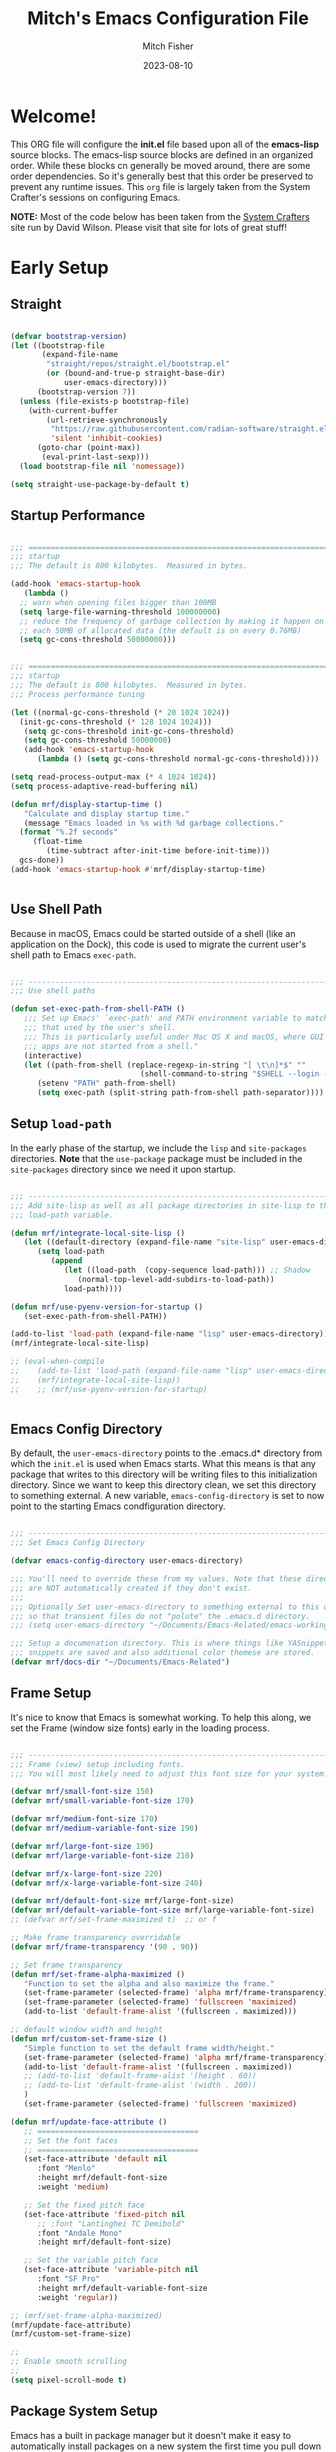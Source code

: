 #+title: Mitch's Emacs Configuration File
#+author: Mitch Fisher
#+date: 2023-08-10
#+PROPERTY: header-args:emacs-lisp :tangle ./init.el :mkdirp yes
#+auto_tangle: t

* Welcome!

This ORG file will configure the *init.el* file based upon all of the *emacs-lisp* source blocks. The emacs-lisp source blocks are defined in an organized order. While these blocks cn generally be moved around, there are some order dependencies. So it's generally best that this order be preserved to prevent any runtime issues. This =org= file is largely taken from the System Crafter's sessions on configuring Emacs.

*NOTE:* Most of the code below has been taken from the [[https://systemcrafters.net][System Crafters]] site run by David Wilson. Please visit that site for lots of great stuff!


* Early Setup

** Straight
#+begin_src emacs-lisp

  (defvar bootstrap-version)
  (let ((bootstrap-file
         (expand-file-name
          "straight/repos/straight.el/bootstrap.el"
          (or (bound-and-true-p straight-base-dir)
              user-emacs-directory)))
        (bootstrap-version 7))
    (unless (file-exists-p bootstrap-file)
      (with-current-buffer
          (url-retrieve-synchronously
           "https://raw.githubusercontent.com/radian-software/straight.el/develop/install.el"
           'silent 'inhibit-cookies)
        (goto-char (point-max))
         (eval-print-last-sexp)))
    (load bootstrap-file nil 'nomessage))

  (setq straight-use-package-by-default t)

#+end_src

** Startup Performance

#+begin_src emacs-lisp :tangle no

  ;;; =========================================================================
  ;;; startup
  ;;; The default is 800 kilobytes.  Measured in bytes.

  (add-hook 'emacs-startup-hook
     (lambda ()
  	;; warn when opening files bigger than 100MB
  	(setq large-file-warning-threshold 100000000)
  	;; reduce the frequency of garbage collection by making it happen on
  	;; each 50MB of allocated data (the default is on every 0.76MB)
  	(setq gc-cons-threshold 50000000)))
#+end_src


#+begin_src emacs-lisp
  
  ;;; =========================================================================
  ;;; startup
  ;;; The default is 800 kilobytes.  Measured in bytes.
  ;;; Process performance tuning

  (let ((normal-gc-cons-threshold (* 20 1024 1024))
  	(init-gc-cons-threshold (* 128 1024 1024)))
     (setq gc-cons-threshold init-gc-cons-threshold)
     (setq gc-cons-threshold 50000000)
     (add-hook 'emacs-startup-hook
        (lambda () (setq gc-cons-threshold normal-gc-cons-threshold))))

  (setq read-process-output-max (* 4 1024 1024))
  (setq process-adaptive-read-buffering nil)

  (defun mrf/display-startup-time ()
     "Calculate and display startup time."
     (message "Emacs loaded in %s with %d garbage collections."
  	(format "%.2f seconds"
  	   (float-time
  	      (time-subtract after-init-time before-init-time)))
  	gcs-done))
  (add-hook 'emacs-startup-hook #'mrf/display-startup-time)


#+end_src

** Use Shell Path
Because in macOS, Emacs could be started outside of a shell (like an application on the Dock), this code is used to migrate the current user's shell path to Emacs =exec-path=.

#+begin_src emacs-lisp

  ;;; -------------------------------------------------------------------------
  ;;; Use shell paths

  (defun set-exec-path-from-shell-PATH ()
     ;;; Set up Emacs' `exec-path' and PATH environment variable to match"
     ;;; that used by the user's shell.
     ;;; This is particularly useful under Mac OS X and macOS, where GUI
     ;;; apps are not started from a shell."
     (interactive)
     (let ((path-from-shell (replace-regexp-in-string "[ \t\n]*$" ""
                               (shell-command-to-string "$SHELL --login -c 'echo $PATH'"))))
        (setenv "PATH" path-from-shell)
        (setq exec-path (split-string path-from-shell path-separator))))

#+end_src

** Setup =load-path=

In the early phase of the startup, we include the =lisp= and =site-packages= directories. *Note* that the =use-package= package must be  included in the =site-packages= directory since we need it upon startup.

#+begin_src emacs-lisp :tangle no

  ;;; -------------------------------------------------------------------------
  ;;; Add site-lisp as well as all package directories in site-lisp to the
  ;;; load-path variable.

  (defun mrf/integrate-local-site-lisp ()
     (let ((default-directory (expand-file-name "site-lisp" user-emacs-directory)))
        (setq load-path
           (append
              (let ((load-path  (copy-sequence load-path))) ;; Shadow
                 (normal-top-level-add-subdirs-to-load-path))
              load-path))))

  (defun mrf/use-pyenv-version-for-startup ()
     (set-exec-path-from-shell-PATH))

  (add-to-list 'load-path (expand-file-name "lisp" user-emacs-directory))
  (mrf/integrate-local-site-lisp)
  
  ;; (eval-when-compile
  ;;    (add-to-list 'load-path (expand-file-name "lisp" user-emacs-directory))
  ;;    (mrf/integrate-local-site-lisp))
  ;;    ;; (mrf/use-pyenv-version-for-startup)
     

#+end_src

** Emacs Config Directory
By default, the =user-emacs-directory= points to the .emacs.d* directory from which the =init.el= is used when Emacs starts. What this means is that any package that writes to this directory will be writing files to this initialization directory. Since we want to keep this directory clean, we set this directory to something external. A new variable, =emacs-config-directory= is set to now point to the starting Emacs condfiguration directory.

#+begin_src emacs-lisp

  ;;; -------------------------------------------------------------------------
  ;;; Set Emacs Config Directory
  
  (defvar emacs-config-directory user-emacs-directory)

  ;;; You'll need to override these from my values. Note that these directories
  ;;; are NOT automatically created if they don't exist.
  ;;;
  ;;; Optionally Set user-emacs-directory to something external to this directory
  ;;; so that transient files do not "polute" the .emacs.d directory.
  ;;; (setq user-emacs-directory "~/Documents/Emacs-Related/emacs-working-files")

  ;;; Setup a documenation directory. This is where things like YASnippet
  ;;; snippets are saved and also additional color themese are stored.
  (defvar mrf/docs-dir "~/Documents/Emacs-Related")

#+end_src

** Frame Setup
It's nice to know that Emacs is somewhat working. To help this along, we set the Frame (window size fonts) early in the loading process.

#+begin_src emacs-lisp

  ;;; -------------------------------------------------------------------------
  ;;; Frame (view) setup including fonts.
  ;;; You will most likely need to adjust this font size for your system!

  (defvar mrf/small-font-size 150)
  (defvar mrf/small-variable-font-size 170)

  (defvar mrf/medium-font-size 170)
  (defvar mrf/medium-variable-font-size 190)

  (defvar mrf/large-font-size 190)
  (defvar mrf/large-variable-font-size 210)

  (defvar mrf/x-large-font-size 220)
  (defvar mrf/x-large-variable-font-size 240)

  (defvar mrf/default-font-size mrf/large-font-size)
  (defvar mrf/default-variable-font-size mrf/large-variable-font-size)
  ;; (defvar mrf/set-frame-maximized t)  ;; or f

  ;; Make frame transparency overridable
  (defvar mrf/frame-transparency '(90 . 90))

  ;; Set frame transparency
  (defun mrf/set-frame-alpha-maximized ()
     "Function to set the alpha and also maximize the frame."
     (set-frame-parameter (selected-frame) 'alpha mrf/frame-transparency)
     (set-frame-parameter (selected-frame) 'fullscreen 'maximized)
     (add-to-list 'default-frame-alist '(fullscreen . maximized)))

  ;; default window width and height
  (defun mrf/custom-set-frame-size ()
     "Simple function to set the default frame width/height."
     (set-frame-parameter (selected-frame) 'alpha mrf/frame-transparency)
     (add-to-list 'default-frame-alist '(fullscreen . maximized))
     ;; (add-to-list 'default-frame-alist '(height . 60))
     ;; (add-to-list 'default-frame-alist '(width . 200))
     )
     (set-frame-parameter (selected-frame) 'fullscreen 'maximized)

  (defun mrf/update-face-attribute ()
     ;; ====================================
     ;; Set the font faces
     ;; ====================================
     (set-face-attribute 'default nil
        :font "Menlo"
        :height mrf/default-font-size
        :weight 'medium)

     ;; Set the fixed pitch face
     (set-face-attribute 'fixed-pitch nil
        ;; :font "Lantinghei TC Demibold"
        :font "Andale Mono"
        :height mrf/default-font-size)

     ;; Set the variable pitch face
     (set-face-attribute 'variable-pitch nil
        :font "SF Pro"
        :height mrf/default-variable-font-size
        :weight 'regular))

  ;; (mrf/set-frame-alpha-maximized)
  (mrf/update-face-attribute)
  (mrf/custom-set-frame-size)

  ;;
  ;; Enable smooth scrolling
  ;;
  (setq pixel-scroll-mode t)

#+end_src

** Package System Setup

Emacs has a built in package manager but it doesn't make it easy to automatically install packages on a new system the first time you pull down your configuration.  [[https://github.com/jwiegley/use-package][use-package]] is a really helpful package used in this configuration to make it a lot easier to automate the installation and configuration of everything else we use.

*DISABLED DUE TO USE OF THE _STRAIGHT_ PACKAGE*

#+begin_src emacs-lisp :tangle no

  ;;; -------------------------------------------------------------------------
  ;;; Package setup
  
  (require 'package)
  (setq package-archives '(
                             ("melpa" . "https://melpa.org/packages/")
                             ("melpa-stable" . "https://stable.melpa.org/packages/")
                             ("org" . "https://orgmode.org/elpa/")
                             ("elpa" . "https://elpa.gnu.org/packages/")
                          ))

  (package-initialize)

  ;; (unless package-archive-contents
  ;;   (package-refresh-contents))

#+end_src

** Must Install Packages

#+begin_src emacs-lisp :tangle no

  ;;; -------------------------------------------------------------------------
  ;;; The following packages aren't properly loaded with the 'require' or
  ;;; 'use-package' functions (for some reason) so we resort to 'package-install'
  ;;; instead.

  (defvar mrf/must-install-packages
     '(
         cl-lib
      ))

  (mapc #'(lambda (item)
            (unless (package-installed-p item)
              (package-install item)))
        mrf/must-install-packages)

#+end_src

*** Auto-complete
Auto-Complete is an intelligent auto-completion extension for Emacs. It extends the standard Emacs completion interface and provides an environment that allows users to concentrate more on their own work.

Features:

- Visual interface
- Reduce overhead of completion by using statistic method
- Extensibility
  
#+begin_src emacs-lisp

  (use-package auto-complete
    :straight (auto-complete :type git
			     :flavor melpa
			     :files ("*.el" "dict" "auto-complete-pkg.el")
			     :host github
			     :repo "auto-complete/auto-complete"))


#+end_src

*** Esup
Benchmark Emacs Startup time without ever leaving your Emacs.


#+begin_src emacs-lisp

  (use-package esup
     :straight (esup :type git :flavor melpa :host github :repo "jschaf/esup"))

#+end_src

*** Bind-key

#+begin_src emacs-lisp :tangle no

  (use-package bind-key
     :straight (bind-key :type git
  		  :flavor melpa
  		  :files ("bind-key.el" "bind-key-pkg.el")
  		  :host github
  		  :repo "jwiegley/use-package"))

#+end_src

** Color Theming

#+begin_src emacs-lisp

  ;;; -------------------------------------------------------------------------

  (add-to-list 'custom-theme-load-path (concat mrf/docs-dir "/Themes/"))

  (use-package ef-themes)
  (use-package doom-themes)
  (use-package material-theme
     :straight (material-theme
    		:type git :flavor melpa :host github
    		:repo "cpaulik/emacs-material-theme"))

  (use-package kaolin-themes
     :straight (kaolin-themes
  		:type git
  		:flavor melpa
  		:files (:defaults "themes/*.el" "kaolin-themes-pkg.el")
  		:host github
  		:repo "ogdenwebb/emacs-kaolin-themes"))
     ;; :config
     ;; (load-theme 'kaolin-dark t)
     ;; (kaolin-treemacs-theme))
  		

  (use-package color-theme-sanityinc-tomorrow
     :straight (color-theme-sanityinc-tomorrow
  		:type git
  		:flavor melpa
  		:host github
  		:repo "purcell/color-theme-sanityinc-tomorrow"))
  ;;
    ;;; --- ---------------------------------------------------------------------
    ;;; List of favorite themes. Uncomment the one that feels good for the day.
  ;; (load-theme 'afternoon t)
  ;; (load-theme 'borland-blue t)
  ;; (load-theme 'deeper-blue t)
  ;; (load-theme 'doom-badger t)
  ;; (load-theme 'doom-challenger-deep t)
  ;; (load-theme 'doom-dark+ t)
  ;; (load-theme 'doom-feather-dark t)
  ;; (load-theme 'doom-gruvbox t)
  ;; (load-theme 'doom-material-dark t)
  ;; (load-theme 'spacemacs-dark-theme t)
  ;; (load-theme 'doom-monokai-classic t)
  ;; (load-theme 'doom-monokai-machine t)
  ;; (load-theme 'doom-monokai-octagon t)
  ;; (load-theme 'doom-monokai-pro t)
  ;; (load-theme 'doom-monokai-spectrum t)
  ;; (load-theme 'doom-opera t)
  ;; (load-theme 'doom-oksolar-dark t)
  ;; (load-theme 'doom-palenight t)
  ;; (load-theme 'doom-rouge t)
  ;; (load-theme 'doom-tokyo-night t)
  ;; (load-theme 'doom-sourcerer t)
  ;; (load-theme 'material t)
  ;; (load-theme 'modus-vivendi-deuteranopia t)
  ;; (load-theme 'ef-duo-dark :no-confirm)
  ;; (load-theme 'ef-elea-dark :no-confirm)
  ;; (load-theme 'ef-maris-dark :no-confirm)
  (load-theme 'kaolin-dark t)
  ;; (load-theme 'sanityinc-tomorrow-eighties t)


#+end_src


* Common Settings
The following values are things that are just general quality-of-life settings.

#+begin_src emacs-lisp

  ;;; -------------------------------------------------------------------------
  ;;; Common Settings

  (show-paren-mode 1)

  (defconst *is-a-mac* (eq system-type 'darwin))

  (setq inhibit-startup-message t)  ;; Hide the startup message
  (setq visible-bell t)             ;; Set up the visible bell

  (save-place-mode 1)          ;; Remember where we were last editing a file.

  (setq backup-inhibited t)    ;; disable backup
  (setq auto-save-default nil) ;; disable auto save

  (column-number-mode)
  (global-display-line-numbers-mode t) ;; Line numbers appear everywhere

  ;; number of characters until the fill column
  (setq-default fill-column 80)

  ;; emacs lisp tab size
  (setq lisp-indent-offset '3)

  ;; each line of text gets one line on the screen (i.e., text will run
  ;; off the left instead of wrapping around onto a new line)
  (setq-default truncate-lines 1)

  (global-prettify-symbols-mode 1) ;; Display pretty symbols (i.e. λ = lambda)

  ;; truncate lines even in partial-width windows
  (setq truncate-partial-width-windows 1)

  (use-package evil-nerd-commenter
     :bind ("M-/" . evilnc-comment-or-uncomment-lines))

  ;;; (use-package treemacs-all-the-icons)

  (use-package rainbow-delimiters
    :config
    (rainbow-delimiters-mode))

  (use-package general
     :straight t)

  (general-def prog-mode-map
     "C-c ]"  'indent-region
     "C-c }"  'indent-region)

  (general-define-key
     "C-x C-j" 'dired-jump)

  (setq dired-listing-switches "-agho --group-directories-first")
  (setq dired-dwim-target t)

  (if (boundp 'python-shell-completion-native-disabled-interpreters)
     (add-to-list 'python-shell-completion-native-disabled-interpreters "python3")
   (setq python-shell-completion-native-disabled-interpreters '("python3")))

#+end_src


* Automatic Package Updates

The auto-package-update package helps us keep our Emacs packages up to date!  It will prompt you after a certain number of days either at startup or at a specific time of day to remind you to update your packages.

You can also use =M-x auto-package-update-now= to update right now!

#+begin_src emacs-lisp

  ;;; -------------------------------------------------------------------------
  ;;; Automatic Package Updates

  (use-package auto-package-update
    :custom
    (auto-package-update-interval 7)
    (auto-package-update-prompt-before-update t)
    (auto-package-update-hide-results t)
    :config
    (auto-package-update-maybe)
    (auto-package-update-at-time "09:00"))

#+end_src


* YASnippet
These are useful snippets of code that are commonly used in various languages. You can even create your own.

#+begin_src emacs-lisp

  ;;; -------------------------------------------------------------------------
  ;;; YASnippets

  (use-package yasnippet
     :defer t
     :config
     (use-package yasnippet-snippets)
     (yas-global-mode t)
     (define-key yas-minor-mode-map (kbd "<tab>") nil)
     (define-key yas-minor-mode-map (kbd "C-'") #'yas-expand)
     (add-to-list #'yas-snippet-dirs (concat mrf/docs-dir "/Snippets"))
     (yas-reload-all)
     (setq yas-prompt-functions '(yas-ido-prompt))
     (defun help/yas-after-exit-snippet-hook-fn ()
        (prettify-symbols-mode)
        (prettify-symbols-mode))
     (add-hook 'yas-after-exit-snippet-hook #'help/yas-after-exit-snippet-hook-fn)
     :diminish yas-minor-mode)

#+end_src



* Which Key
[[https://github.com/justbur/emacs-which-key][which-key]] is a useful UI panel that appears when you start pressing any key binding in Emacs to offer you all possible completions for the prefix.  For example, if you press =C-c= (hold control and press the letter =c=), a panel will appear at the bottom of the frame displaying all of the bindings under that prefix and which command they run.  This is very useful for learning the possible key bindings in the mode of your current buffer.

#+begin_src emacs-lisp

  ;;; ------------------------------------------------------------------------

  (use-package which-key
     :defer 0
     :diminish which-key-mode
     :custom (which-key-idle-delay 1.5)
     :config
     (which-key-mode)
     (which-key-setup-side-window-right))


#+end_src


* Treemacs
Treemacs is a file and project explorer similar to NeoTree or vim’s NerdTree, but largely inspired by the Project Explorer in Eclipse. It shows the file system outlines of your projects in a simple tree layout allowing quick navigation and exploration, while also possessing basic file management utilities.

** Winum
Window numbers for Emacs: Navigate your windows and frames using numbers. This is not only handy but used by Treemacs.
#+begin_src emacs-lisp

  ;;; ------------------------------------------------------------------------
  ;;; Window Number

  (use-package winum
     :straight (winum :type git :flavor melpa :host github :repo "deb0ch/emacs-winum"))
  (winum-mode)

#+end_src


** Treemacs Config

#+begin_src emacs-lisp

  ;;; ------------------------------------------------------------------------
  ;;; Treemacs

  (use-package treemacs
    :defer t
    :init
    (with-eval-after-load 'winum
      (define-key winum-keymap (kbd "M-0") #'treemacs-select-window))
    :config
    (progn
      (setq treemacs-collapse-dirs                   (if treemacs-python-executable 3 0)
            treemacs-deferred-git-apply-delay        0.5
            treemacs-directory-name-transformer      #'identity
            treemacs-display-in-side-window          t
            treemacs-eldoc-display                   'simple
            treemacs-file-event-delay                2000
            treemacs-file-extension-regex            treemacs-last-period-regex-value
            treemacs-file-follow-delay               0.2
            treemacs-file-name-transformer           #'identity
            treemacs-follow-after-init               t
            treemacs-expand-after-init               t
            treemacs-find-workspace-method           'find-for-file-or-pick-first
            treemacs-git-command-pipe                ""
            treemacs-goto-tag-strategy               'refetch-index
            treemacs-header-scroll-indicators        '(nil . "^^^^^^")
            treemacs-hide-dot-git-directory          t
            treemacs-indentation                     2
            treemacs-indentation-string              " "
            treemacs-is-never-other-window           nil
            treemacs-max-git-entries                 5000
            treemacs-missing-project-action          'ask
            treemacs-move-forward-on-expand          nil
            treemacs-no-png-images                   nil
            treemacs-no-delete-other-windows         t
            treemacs-project-follow-cleanup          nil
            treemacs-persist-file                    (expand-file-name ".cache/treemacs-persist"
                                                        user-emacs-directory)
            treemacs-position                        'left
            treemacs-read-string-input               'from-child-frame
            treemacs-recenter-distance               0.1
            treemacs-recenter-after-file-follow      nil
            treemacs-recenter-after-tag-follow       nil
            treemacs-recenter-after-project-jump     'always
            treemacs-recenter-after-project-expand   'on-distance
            treemacs-litter-directories              '("/node_modules"
                                                         "/.venv"
                                                         "/.cask"
                                                         "/__pycache__")
            treemacs-project-follow-into-home        nil
            treemacs-show-cursor                     nil
            treemacs-show-hidden-files               t
            treemacs-silent-filewatch                nil
            treemacs-silent-refresh                  nil
            treemacs-sorting                         'alphabetic-asc
            treemacs-select-when-already-in-treemacs 'move-back
            treemacs-space-between-root-nodes        t
            treemacs-tag-follow-cleanup              t
            treemacs-tag-follow-delay                1.5
            treemacs-text-scale                      nil
            treemacs-user-mode-line-format           nil
            treemacs-user-header-line-format         nil
            treemacs-wide-toggle-width               70
            treemacs-width                           38
            treemacs-width-increment                 1
            treemacs-width-is-initially-locked       t
            treemacs-workspace-switch-cleanup        nil)

      ;; The default width and height of the icons is 22 pixels. If you are
      ;; using a Hi-DPI display, uncomment this to double the icon size.
      ;;(treemacs-resize-icons 44)

      (treemacs-follow-mode t)
      (treemacs-filewatch-mode t)
      (treemacs-fringe-indicator-mode 'always)
      ;; (when treemacs-python-executable
      ;;   (treemacs-git-commit-diff-mode t))

      ;; (pcase (cons (not (null (executable-find "git")))
      ;;              (not (null treemacs-python-executable)))
      ;;   (`(t . t)
      ;;    (treemacs-git-mode 'deferred))
      ;;   (`(t . _)
      ;;    (treemacs-git-mode 'simple)))

      (treemacs-hide-gitignored-files-mode nil))
    :bind
    (:map global-map
          ("M-0"       . treemacs-select-window)
          ("C-x t 1"   . treemacs-delete-other-windows)
          ("C-x t t"   . treemacs)
          ("C-x t d"   . treemacs-select-directory)
          ("C-x t B"   . treemacs-bookmark)
          ("C-x t C-t" . treemacs-find-file)
          ("C-x t M-t" . treemacs-find-tag)))

#+end_src

*** Treemacs Projectile
#+begin_src emacs-lisp

  (use-package treemacs-projectile
    :after (treemacs projectile))

#+end_src

*** Treemacs magit
#+begin_src emacs-lisp

  (use-package treemacs-magit
    :after (treemacs magit)
     )

#+end_src

*** Treemacs dired
#+begin_src emacs-lisp

  (use-package treemacs-icons-dired
     :hook (dired-mode . treemacs-icons-dired-enable-once)
     )

#+end_src

*** Treemacs Persp
#+begin_src emacs-lisp

  (use-package treemacs-persp ;;treemacs-perspective if you use perspective.el vs. persp-mode
    :after (treemacs persp-mode) ;;or perspective vs. persp-mode
    :config (treemacs-set-scope-type 'Perspectives))

#+end_src

*** Treemacs tab-bar
#+begin_src emacs-lisp

  (use-package treemacs-tab-bar ;;treemacs-tab-bar if you use tab-bar-mode
    :after (treemacs)
    :config (treemacs-set-scope-type 'Tabs))

#+end_src

*** Treemacs all-the-icons
#+begin_src emacs-lisp

  (use-package treemacs-all-the-icons
   :if (display-graphic-p))

 #+end_src
 

* Language Server Protocol

#+begin_src emacs-lisp

  ;;; ------------------------------------------------------------------------
  ;;; Language Server Protocol
  
  (defun mrf/lsp-mode-setup ()
    "Set up LSP header-line."
    (setq lsp-headerline-breadcrumb-segments '(path-up-to-project file symbols))
    (lsp-headerline-breadcrumb-mode))

  (use-package lsp-mode
     :commands (lsp lsp-deferred)
     :hook (lsp-mode . mrf/lsp-mode-setup)
     :init
     (setq lsp-keymap-prefix "C-c l")  ;; Or 'C-l', 's-l'
     :config
     (lsp-enable-which-key-integration t))

  (use-package lsp-ui
    :config (setq lsp-ui-sideline-enable t
                  lsp-ui-sideline-show-hover t
                  lsp-ui-sideline-delay 0.5
                  lsp-ui-sideline-ignore-duplicates t
                  lsp-ui-doc-delay 3
                  lsp-ui-doc-position 'top
                  lsp-ui-doc-alignment 'frame
                  lsp-ui-doc-header nil
                  lsp-ui-doc-show-with-cursor t
                  lsp-ui-doc-include-signature t
                  lsp-ui-doc-use-childframe t)
    :commands lsp-ui-mode
    :custom
    (lsp-ui-doc-position 'bottom)
    :hook (lsp-mode . lsp-ui-mode))

  (general-def lsp-ui-mode-map
     "C-c l d" 'lsp-ui-doc-focus-frame)

  (use-package lsp-treemacs
     :after lsp
     :config
     (lsp-treemacs-sync-mode 1)
     (general-def prog-mode-map
        "C-c t" 'treemacs))

  (use-package lsp-ivy
    :after lsp ivy)

  ;; Make sure that we set the read buffer above the default 4k
  (setq read-process-output-max (* 1024 1024))

#+end_src

** EGlot

#+begin_src emacs-lisp

  ;;; ===========================================================================
  ;;; Emacs Polyglot is the Emacs LSP client that stays out of your way:

  (use-package eglot)

#+end_src


* Debug Adapter Protocol

Provides a common protocol for debugging different systems. This is configured for Python

#+begin_src emacs-lisp

  ;;; ------------------------------------------------------------------------
  ;;; Debug Adapter Protocol
  ;;   (straight-use-package
  ;;      '(dap-mode :type git
  ;; 	 :flavor melpa
  ;; 	 :files (:defaults "icons" "dap-mode-pkg.el")
  ;; 	 :host github
  ;; 	 :repo "emacs-lsp/dap-mode"))

  (use-package dap-mode
     :straight (dap-mode :type git
		  :flavor melpa
		  :files (:defaults "icons" "dap-mode-pkg.el")
		  :host github
		  :repo "emacs-lsp/dap-mode")
     ;; Uncomment the config below if you want all UI panes to be hidden by default!
     ;; :custom
     ;; (lsp-enable-dap-auto-configure nil)
     :config
     (message "DAP mode loaded.")
     (dap-ui-mode 1)
     ;; (setq lsp-enable-dap-auto-configure nil)
     (setq dap-python-executable "python3") ;; Otherwise it looks for 'python' else error.
     :commands
     dap-debug
     :custom
     (dap-auto-configure-features '(locals repl)))

  (setq dap-python-debugger 'debugpy)

  ;; (use-package dap-hydra
  ;;    :hook (dap-stopped . (lambda (arg) (call-interactively #'dap-hydra))))

#+end_src

#+RESULTS:
: debugpy

** DAP for Python

#+begin_src emacs-lisp

  ;;; ------------------------------------------------------------------------
  ;;; DAP for Python

  (use-package dap-python
     :straight (dap-python :type git :host github :repo "emacs-lsp/dap-mode")
     :after (dap-mode)
     :config
     (dap-register-debug-template "Python :: Run file from project directory"
	(list :type "python"
	   :args ""
	   :cwd nil
	   :module nil
	   :program nil
	   :request "launch"))
     (dap-register-debug-template "Python :: Run file (buffer)"
	(list :type "python"
	   :args ""
	   :cwd nil
	   :module nil
	   :program nil
	   :request "launch"
	   :name "Python :: Run file (buffer)")))

#+end_src

** DAP Template for NodeJS
#+begin_src emacs-lisp :tangle no

  ;;; ------------------------------------------------------------------------
  ;;; DAP for NodeJS

  (use-package dap-node
     :after (dap-mode)
     :config
     (dap-register-debug-template
        "Launch index.ts"
        (list :type "node"
           :request "launch"
           :program "${workspaceFolder}/index.ts"
           :dap-compilation "npx tsc index.ts --outdir dist --sourceMap true"
           :outFiles (list "${workspaceFolder}/dist/**/*.js")
           :name "Launch index.ts")))

#+end_src


* Hydra
This is a package for GNU Emacs that can be used to tie related commands into a family of short bindings with a common prefix - a Hydra. Once you summon the Hydra through the prefixed binding (the body + any one head), all heads can be called in succession with only a short extension.

The Hydra is vanquished once Hercules, any binding that isn't the Hydra's head, arrives. Note that Hercules, besides vanquishing the Hydra, will still serve his original purpose, calling his proper command. This makes the Hydra very seamless, it's like a minor mode that disables itself auto-magically.

#+begin_src emacs-lisp
  (use-package hydra
     :straight (hydra :type git
  		  :flavor melpa
  	    :files (:defaults (:exclude "lv.el") "hydra-pkg.el")
  	      :host github
  		:repo "abo-abo/hydra"))
#+end_src


* IVY Mode
Ivy is an excellent completion framework for Emacs.  It provides a minimal yet powerful selection menu that appears when you open files, switch buffers, and for many other tasks in Emacs.  Counsel is a customized set of commands to replace `find-file` with `counsel-find-file`, etc which provide useful commands for each of the default completion commands.

[[https://github.com/Yevgnen/ivy-rich][ivy-rich
]] adds extra columns to a few of the Counsel commands to provide more information about each item.

#+begin_src emacs-lisp

  ;;; ------------------------------------------------------------------------
  ;;; Swiper and IVY mode

  (use-package swiper
     :straight (swiper :type git
		  :flavor melpa
		  :files ("swiper.el" "swiper-pkg.el")
		  :host github
		  :repo "abo-abo/swiper"))

  (use-package ivy
    :diminish
    :bind (("C-s" . swiper)
	   :map ivy-minibuffer-map
  ;;       ("TAB" . ivy-alt-done)
	   ("C-l" . ivy-alt-done)
	   ("C-j" . ivy-next-line)
	   ("C-k" . ivy-previous-line)
	   :map ivy-switch-buffer-map
	   ("C-k" . ivy-previous-line)
	   ("C-l" . ivy-done)
	   ("C-d" . ivy-switch-buffer-kill)
	   :map ivy-reverse-i-search-map
	   ("C-k" . ivy-previous-line)
	   ("C-d" . ivy-reverse-i-search-kill))
    :custom     (ivy-use-virtual-buffers t)
    :config
    (ivy-mode 1))

  (use-package ivy-rich
    :after ivy
    :init
    (ivy-rich-mode 1))

  (use-package counsel
    :bind (("C-M-j" . 'counsel-switch-buffer)
	   :map minibuffer-local-map
	   ("C-r" . 'counsel-minibuffer-history))
    :custom
    (counsel-linux-app-format-function #'counsel-linux-app-format-function-name-only)
    :config
    (counsel-mode 1))

  (use-package ivy-prescient
    :after counsel
    :custom
    (ivy-prescient-enable-filtering nil)
    :config
    ;; Uncomment the following line to have sorting remembered across sessions!
    ;; (prescient-persist-mode 1)
    (ivy-prescient-mode 1))

  (use-package ivy-yasnippet)


#+end_src


* Tree-sitter
Tree-sitter is a parser generator tool and an incremental parsing library. It can build a concrete syntax tree for a source file and efficiently update the syntax tree as the source file is edited. Tree-sitter aims to be:

- General enough to parse any programming language
- Fast enough to parse on every keystroke in a text editor
- Robust enough to provide useful results even in the presence of syntax errors
- Dependency-free so that the runtime library (which is written in pure C) can be embedded in any application
  
#+begin_src emacs-lisp

  (defun mrf/tree-sitter-setup ()
     (tree-sitter-hl-mode t)
     (ts-fold-mode t))

  (use-package tree-sitter-langs)
  (use-package tree-sitter
     ;; :after (lsp-mode)
     :config
     ;; Activate tree-sitter globally (minor mode registered on every buffer)
     (global-tree-sitter-mode)
     :hook
     (tree-sitter-after-on . mrf/tree-sitter-setup)
     (typescript-mode . lsp-deferred)
     (javascript-mode . lsp-deferred))

  (use-package ts-fold
     :straight (ts-fold :type git
  		:host github
  		:repo "emacs-tree-sitter/ts-fold")
     :config
     (general-define-key
        "C-<tab>" 'ts-fold-toggle
        "C-c f"   'ts-fold-open-all))


#+end_src


* Languages
** Typescript
This is a basic configuration for the TypeScript language so that =.ts= files activate =typescript-mode= when opened.  We're also adding a hook to =typescript-mode-hook= to call =lsp-deferred= so that we activate =lsp-mode= to get LSP features every time we edit TypeScript code.

#+begin_src emacs-lisp :tangle no

    ;;; -----------------------------------------------------------------

    (use-package typescript-mode
       :disabled  ;; Don't use this package .... yet
       :after (dap-mode)
       :mode "\\.ts\\'"
       :hook (typescript-mode . lsp-deferred)
       :config
       (setq typescript-indent-level 2)
       (dap-node-setup))

#+end_src

** NodeJS
#+begin_src emacs-lisp

  (use-package javascript-mode)

#+end_src

** C/C++
#+begin_src emacs-lisp

  ;;; -----------------------------------------------------------------

  (defun code-compile ()
  "Look for a Makefile and compiles the code with gcc/cpp."
  (interactive)
  (unless (file-exists-p "Makefile")
    (set (make-local-variable 'compile-command)
         (let ((file (file-name-nondirectory buffer-file-name)))
           (format "%s -o %s %s"
                   (if  (equal (file-name-extension file) "cpp") "g++" "gcc" )
                   (file-name-sans-extension file)
                   file)))
    (compile compile-command)))

  (global-set-key [f9] 'code-compile)

#+end_src

** Flycheck
This is more support for a language rather than a langage itself

#+begin_src emacs-lisp

  ;;; -----------------------------------------------------------------

  (use-package flycheck
    :config
    (global-flycheck-mode))

  (use-package flycheck-package
     :straight (flycheck-package :type git
		  :flavor melpa
		  :host github
		  :repo "purcell/flycheck-package"))

  (eval-after-load 'flycheck
    '(flycheck-package-setup))

  (defun mrf/before-save ()
    "Force the check of the current python file being saved."
    (when (eq major-mode 'python-mode) ;; Python Only
       (flycheck-mode 0)
       (flycheck-mode t)
       (message "deleting trailing whitespace enabled")
       (delete-trailing-whitespace)))

  (add-hook 'before-save-hook 'mrf/before-save)

#+end_src

** Python
*** IMPORTANT
Before any work can begin in python, make sure that the right packages are installed.

#+begin_src shell :results output silent
  pip3 install --upgrade pip
  pip3 install "python-lsp-server[all]"
  pip3 install debugpy
#+end_src

In addition to that, it is important that =autopep8=, which is a script, can reach python or python3. For my configuration, =autopep8= looks for python this like this:

: #!/Library/Frameworks/Python.framework/Versions/Current/bin/python3 :

*Note:* If this python path doesn't exist, you will see the very annoying

: file-missing "Doing vfork" "No such file or directory" :
message

*** Standard setup
This is the standard python mode setup.

#+begin_src emacs-lisp

  ;;; ------------------------------------------------------------------------

  (defun mrf/load-python-file-hook ()
     (message "Running python file hook")
     (python-mode)
     (dap-mode)
     (highlight-indentation-mode -1)
     (display-fill-column-indicator-mode 1))

  (use-package python-mode
     :straight (python-mode :type git
  		:flavor melpa
  		:files ("python-mode.el" ("completion" "completion/pycomplete.*") "python-mode-pkg.el")
  		:host gitlab
  		:repo "python-mode-devs/python-mode")
     :after (lsp-mode)
     :hook (python-mode . lsp-mode)
     :config
     ;; Typical python install name.
     ;; Also important to set dap-python-executable during dap-mode config
     ;; (python-shell-interpreter "python3")
     ;; (eglot-ensure)
     (dap-tooltip 1)
     (toolit-mode 1)
     (dap-ui-controls-mode 1)
     :custom
     (python-shell-completion-native-enable nil)
     :bind ("C-c |" . (display-fill-column-indicator-mode 1)))

  (add-to-list 'auto-mode-alist '("\\.py\\'" . mrf/load-python-file-hook))
  (use-package blacken) ;Format Python file upon save.

#+end_src

*** ELPY and RealGUD
Elpy is an Emacs package to bring powerful Python editing to Emacs.  It combines and configures a number of other packages, both written in Emacs Lisp as well as Python.  Elpy is fully documented at [[https://elpy.readthedocs.io/en/latest/index.html][read the docs]].

#+begin_src emacs-lisp

   ;;; ------------------------------------------------------------------------
   (use-package elpy
      :straight t
      :custom
      (elpy-rpc-python-command "python3")
      (display-fill-column-indicator-mode 1)
      (highlight-indentation-mode 0)
      :config
      (elpy-enable))

   ;; Enable Flycheck
  (use-package flycheck
     :straight (flycheck
		  :type git
		  :flavor melpa
		  :host github
		  :repo "flycheck/flycheck")
     :config
     (setq elpy-modules (delq 'elpy-module-flymake elpy-modules))
     :hook (elpy-mode . flycheck-mode))

#+end_src

*** RealGUD
An extensible, modular GNU Emacs front-end for interacting with external debuggers, brought to you by Rocky Bernstein (@rocky) and Clément Pit-Claudel (@cpitclaudel).
For now, we disable it since this script is using =Elpy= and =DAP=. We include this here as another option that can be used.

#+begin_src emacs-lisp

  (use-package realgud
     :disabled) ;; Keep this around but right now we use DAP

#+end_src

*** Auto-pep 8
autopep8 automatically formats Python code to conform to the `PEP 8` style guide.  It uses the pycodestyle_ utility to determine what parts of the code needs to be formatted.  autopep8 is capable of fixing most of the formatting issues_ that can be reported by pycodestyle. Refer to the [[IMPORTANT][IMPORTANT]] section above for possible issues when autopep8 is installed.

#+begin_src emacs-lisp

        (use-package py-autopep8
           :straight (py-autopep8 :type git
        		:flavor melpa
        		:branch "test-dummy-sentinel"
        		:host codeberg
        		:repo "ideasman42/emacs-py-autopep8")
           :hook ((python-mode) . py-autopep8-mode))

        (use-package blacken
           :straight (blacken :type git
      		  :flavor melpa
    		    :host github
  		      :repo "pythonic-emacs/blacken"))

#+end_src

*** Python Keybinding
#+begin_src emacs-lisp

  (defun mrf/end-debug-session ()
     "End the debug session and delete project Python buffers."
     (interactive)
     (kill-matching-buffers "\*Python :: Run file [from|\(buffer]*" nil :NO-ASK)
     (kill-matching-buffers "\*Python: Current File*" nil :NO-ASK)
     (kill-matching-buffers "\*dap-ui-*" nil :NO-ASK)
     (dap-disconnect (dap--cur-session)))

  (defun mrf/delete-all-debug-sessions ()
     "End the debug session and delete project Python buffers and all breakpoints."
     (interactive)
     (dap-breakpoint-delete-all)
     (mrf/end-debug-session))

  (defun mrf/begin-debug-session ()
     "Begin a debug session with several dap windows enabled."
     (interactive)
     (dap-ui-show-many-windows)
     (dap-debug))

  ;; This is a helpful macro that is used to put double quotes around a word.
  (defalias 'quote-word
     (kmacro "\" M-d \" <left> C-y"))

  ;; (define-key python-mode-map (kbd "C-c ,") 'dap-hydra/body)
  (general-define-key
     :keymaps '(python-mode-map dap-ui-mode-map)
     "C-c ." 'dap-hydra/body)


#+end_src

*** DAP-Hydra

#+begin_src emacs-lisp
  (defhydra dap-hydra (:color pink :hint nil :foreign-keys run)
    "
  ^Stepping^          ^Switch^                 ^Breakpoints^          ^Debug^                     ^Eval
  ^^^^^^^^----------------------------------------------------------------------------------------------------------------
  _._: Next           _ss_: Session            _bb_: Toggle           _dd_: Debug                 _ee_: Eval
  _/_: Step in        _st_: Thread             _bd_: Delete           _dr_: Debug recent          _er_: Eval region
  _,_: Step out       _sf_: Stack frame        _ba_: Add              _dl_: Debug last            _es_: Eval thing at point
  _c_: Continue       _su_: Up stack frame     _bc_: Set condition    _de_: Edit debug template   _ea_: Add expression.
  _r_: Restart frame  _sd_: Down stack frame   _bh_: Set hit count    _ds_: Debug restart
  _Q_: Disconnect     _sl_: List locals        _bl_: Set log message  _dx_: end session
                    _sb_: List breakpoints                          _dX_: end all sessions
                    _sS_: List sessions
                    _sR_: Session Repl
"
     ("n" dap-next)
     ("i" dap-step-in)
     ("o" dap-step-out)
     ("." dap-next)
     ("/" dap-step-in)
     ("," dap-step-out)
     ("c" dap-continue)
     ("r" dap-restart-frame)
     ("ss" dap-switch-session)
     ("st" dap-switch-thread)
     ("sf" dap-switch-stack-frame)
     ("su" dap-up-stack-frame)
     ("sd" dap-down-stack-frame)
     ("sl" dap-ui-locals)
     ("sb" dap-ui-breakpoints)
     ("sR" dap-ui-repl)
     ("sS" dap-ui-sessions)
     ("bb" dap-breakpoint-toggle)
     ("ba" dap-breakpoint-add)
     ("bd" dap-breakpoint-delete)
     ("bc" dap-breakpoint-condition)
     ("bh" dap-breakpoint-hit-condition)
     ("bl" dap-breakpoint-log-message)
     ("dd" dap-debug)
     ("dr" dap-debug-recent)
     ("ds" dap-debug-restart)
     ("dl" dap-debug-last)
     ("de" dap-debug-edit-template)
     ("ee" dap-eval)
     ("ea" dap-ui-expressions-add)
     ("er" dap-eval-region)
     ("es" dap-eval-thing-at-point)
     ("dx" mrf/end-debug-session)
     ("dX" mrf/delete-all-debug-sessions)
     ("q" mrf/end-debug-session "quit" :color blue)
     ("Q" mrf/delete-all-debug-sessions :color red))  

 #+end_src



#+begin_src emacs-lisp :tangle no

  ;; Disabled for now in lieu of Hydra
  ;;; -----------------------------------------------------------------
  ;;(if (package-installed-p 'dap-mode)
    (general-define-key
       :keymaps '(python-mode-map dap-ui-mode-map)
       ;; Debug python keys
       "C-c . /"       'dap-step-in
       "C-c . <right>" 'dap-step-in
       "C-c . ,"       'dap-step-out
       "C-c . <left>"  'dap-step-out
       "C-c . ."       'dap-next
       "C-c . <down>"  'dap-next
       "C-c . ?"       'dap-breakpoint-condition
       "C-c . C-b"     'dap-ui-breakpoints
       "C-c . C-c"     'dap-ui-controls-mode
       "C-c . C-d"     'mrf/begin-debug-session
       "C-c . C-e"     'dap-ui-expressions
       "C-c . C-r"     'dap-ui-repl
       "C-c . a"       'dap-ui-show-many-windows
       "C-c . b"       'dap-breakpoint-toggle
       "C-c . c"       'dap-continue
       "C-c . d"       'dap-debug
       "C-c . C-D"     'dap-debug-last
       "C-c . g"       'elpy-goto-definition-other-window
       "C-c . i"       'dap-step-in
       "C-c . l"       'dap-ui-locals
       "C-c . n"       'dap-next
       "C-c . o"       'dap-step-out
       "C-c . r"       'dap-debug-restart
       "C-c . t"       'dap-breakpoint-toggle
       "C-c . x"       'mrf/end-debug-session
       "C-c . C-d"     'mrf/end-debug-session
       "C-c . X"       'mrf/delete-all-debug-sessions
       "C-c . C-x"     'dap-delete-session
       "C-c g"         'elpy-goto-definition
       "C-c C-q"       'quote-word
       ) ;; )

#+end_src

*** Python Keybinding for Realgud
Since Realgud is options (in our configuratrion), we add it's keybindings conditionally. *Note* that these keybindings are still compatible with =dap-mode= keybindings.

#+begin_src emacs-lisp

  ;;; =========================================================================
  (if (package-installed-p 'realgud)
     (general-def python-mode-map
        "M-p" 'python-nav-backward-defun
        "M-n" 'python-nav-forward-defun
        "C-c p" 'elpy-goto-definition
        "C-c h" 'elpy-doc
        "C-c , j" 'realgud:cmd-jump
        "C-c , k" 'realgud:cmd-kill
        "C-c , s" 'realgud:cmd-step
        "C-c , n" 'realgud:cmd-next
        "C-c , q" 'realgud:cmd-quit
        "C-c , F" 'realgud:window-bt
        "C-c , U" 'realgud:cmd-until
        "C-c , X" 'realgud:cmd-clear
        "C-c , !" 'realgud:cmd-shell
        "C-c , b" 'realgud:cmd-break
        "C-c , f" 'realgud:cmd-finish
        "C-c , D" 'realgud:cmd-delete
        "C-c , +" 'realgud:cmd-enable
        "C-c , R" 'realgud:cmd-restart
        "C-c , -" 'realgud:cmd-disable
        "C-c , B" 'realgud:window-brkpt
        "C-c , c" 'realgud:cmd-continue
        "C-c , e" 'realgud:cmd-eval-dwim
        "C-c , Q" 'realgud:cmd-terminate
        "C-c , T" 'realgud:cmd-backtrace
        "C-c , h" 'realgud:cmd-until-here
        "C-c , u" 'realgud:cmd-older-frame
        "C-c , 4" 'realgud:cmd-goto-loc-hist-4
        "C-c , 5" 'realgud:cmd-goto-loc-hist-5
        "C-c , 6" 'realgud:cmd-goto-loc-hist-6
        "C-c , 7" 'realgud:cmd-goto-loc-hist-7
        "C-c , 8" 'realgud:cmd-goto-loc-hist-8
        "C-c , 9" 'realgud:cmd-goto-loc-hist-9
        "C-c , d" 'realgud:cmd-newer-frame
        "C-c , RET" 'realgud:cmd-repeat-last
        "C-c , E" 'realgud:cmd-eval-at-point
        "C-c , I" 'realgud:cmdbuf-info-describe
        "C-c , C-d" 'realgud:pdb
        "C-c , C-f" 'realgud:flake8-goto-msg-line
        "C-c , C-i" 'realgud:cmd-info-breakpoints))

#+end_src

*** Python Virtual Environment Support
We use Pyvenv-auto is a package that automatically changes to the Python virtual environment based upon the project's directory.  pyvenv-auto looks at the root director of the project for a =.venv= or =venv= (and a few others)

#+begin_src emacs-lisp

  ;;; ------------------------------------------------------------------------
  (use-package pyvenv-auto
     :config (message "Starting pyvenv-auto")
     :hook ((python-mode . pyvenv-auto-run)))

#+end_src


* GameBoy Development
RGBDS is a compiler that has been around quite a long time (since 1997). It supports Z80 and the LR35902 assembler syntaxes that are used in the development of Game Boy and Game Boy color games.

#+begin_src emacs-lisp

  (use-package z80-mode
     :straight (z80-mode
  		:type git
  		:host github
  		:repo "SuperDisk/z80-mode"))

  (use-package mwim
     :straight (mwim
  		:type git
  		:flavor melpa
  		:host github
  		:repo "alezost/mwim.el"))

  (use-package rgbds-mode
     :after mwim
     :straight (rgbds-mode
  		:type git :host github
  		:repo "japanoise/rgbds-mode"))

#+end_src


* Company Mode
[[http://company-mode.github.io/][Company Mode]] provides a nicer in-buffer completion interface than =completion-at-point= which is more reminiscent of what you would expect from an IDE.  We add a simple configuration to make the keybindings a little more useful (=TAB= now completes the selection and initiates completion at the current location if needed).

We also use [[https://github.com/sebastiencs/company-box][company-box]] to further enhance the look of the completions with icons and better overall presentation.

#+begin_src emacs-lisp

  ;;; ------------------------------------------------------------------------
  (use-package company
     :after lsp-mode
     :hook (lsp-mode . company-mode)
     :bind (:map company-active-map
              ("<tab>" . company-complete-selection))
     (:map lsp-mode-map
        ("<tab>" . company-indent-or-complete-common))
     :custom
     (company-minimum-prefix-length 1)
     (company-idle-delay 0.0))

  (use-package company-box
    :hook (company-mode . company-box-mode))

  (use-package company-jedi
     :config
     (defun my/company-jedi-python-mode-hook ()
        (add-to-list 'company-backends 'company-jedi))
     (add-hook 'python-mode-hook 'my/company-jedi-python-mode-hook))

  (add-hook 'prog-mode-hook 'company-mode)

#+end_src


* Projectile

[[https://projectile.mx/][Projectile]] is a project management library for Emacs which makes it a lot easier to navigate around code projects for various languages.  Many packages integrate with Projectile so it's a good idea to have it installed even if you don't use its commands directly.

#+begin_src emacs-lisp

  ;;; ------------------------------------------------------------------------

  (use-package projectile
    :diminish projectile-mode
    :config (projectile-mode)
    :custom ((projectile-completion-system 'ivy))
    :bind-keymap
    ("C-c p" . projectile-command-map)
    :init
    ;; NOTE: Set this to the folder where you keep your Git repos!
    (when (file-directory-p "~/Developer")
      (setq projectile-project-search-path '("~/Developer")))
    (setq projectile-switch-project-action #'projectile-dired))

  (use-package counsel-projectile
    :after projectile
    :config (counsel-projectile-mode))

#+end_src


* Magit

[[https://magit.vc/][Magit]] is the best Git interface I've ever used.  Common Git operations are easy to execute quickly using Magit's command panel system.

#+begin_src emacs-lisp

  ;;; ------------------------------------------------------------------------

  (use-package magit
  ;;  :commands (magit-status magit-get-current-branch)
  ;; :custom
  ;;  (magit-display-buffer-function #'magit-display-buffer-same-window-except-diff-v1)
     )

  ;; NOTE: Make sure to configure a GitHub token before using this package!
  ;; - https://magit.vc/manual/forge/Token-Creation.html#Token-Creation
  ;; - https://magit.vc/manual/ghub/Getting-Started.html#Getting-Started

  (use-package forge
    :after magit)

#+end_src


* Org Mode

Org Mode is one of the hallmark features of Emacs.  It is a rich document editor, project planner, task and time tracker, blogging engine, and literate coding utility all wrapped up in one package [[https://orgmode.org/][Orgmode]].

The =mrf/org-font-setup= function configures various text faces to tweak the sizes of headings and use variable width fonts in most cases so that it looks more like we're editing a document in =org-mode=.  We switch back to fixed width (monospace) fonts for code blocks and tables so that they display correctly.

*NOTE:* Most of the code below has been taken from the [[https://systemcrafters.net][System Crafters]] site run by David Wilson. Please visit that site for lots of great stuff!

** Font setup
#+begin_src emacs-lisp

  ;;; ------------------------------------------------------------------------

  (defun mrf/org-font-setup ()
    "Setup org mode fonts."
    (font-lock-add-keywords
       'org-mode
       '(("^ *\\([-]\\) "
            (0 (prog1 () (compose-region (match-beginning 1) (match-end 1) "•"))))))

    ;; Set faces for heading levels
    (dolist (face '((org-level-1 . 1.2)
                    (org-level-2 . 1.1)
                    (org-level-3 . 1.05)
                    (org-level-4 . 1.0)
                    (org-level-5 . 1.1)
                    (org-level-6 . 1.1)
                    (org-level-7 . 1.1)
                    (org-level-8 . 1.1)))
      (set-face-attribute (car face) nil :font "Cantarell" :weight 'regular :height (cdr face)))

    ;; Ensure that anything that should be fixed-pitch in Org files appears that way
    (set-face-attribute 'org-block nil    :foreground nil :inherit 'fixed-pitch)
    (set-face-attribute 'org-table nil    :inherit 'fixed-pitch)
    (set-face-attribute 'org-formula nil  :inherit 'fixed-pitch)
    (set-face-attribute 'org-code nil     :inherit '(shadow fixed-pitch))
    (set-face-attribute 'org-table nil    :inherit '(shadow fixed-pitch))
    (set-face-attribute 'org-verbatim nil :inherit '(shadow fixed-pitch))
    (set-face-attribute 'org-special-keyword nil :inherit '(font-lock-comment-face fixed-pitch))
    (set-face-attribute 'org-meta-line nil :inherit '(font-lock-comment-face fixed-pitch))
    (set-face-attribute 'org-checkbox nil  :inherit 'fixed-pitch)
    (set-face-attribute 'line-number nil :inherit 'fixed-pitch)
    (set-face-attribute 'line-number-current-line nil :inherit 'fixed-pitch))

#+end_src

** Setup

This section contains the basic configuration for =org-mode= plus the configuration for Org agendas and capture templates.

#+begin_src emacs-lisp

  ;;; -----------------------------------------------------------------

  (defun mrf/org-mode-setup ()
     (org-indent-mode)
     (variable-pitch-mode 1)
     (visual-line-mode 1)
     (setq org-ellipsis " ▾")
     (setq org-agenda-start-with-log-mode t)
     (setq org-log-done 'time)
     (setq org-log-into-drawer t)
     ;; (use-package org-habit)
     ;; (add-to-list 'org-modules 'org-habit)
     ;; (setq org-habit-graph-column 60)
     (setq org-todo-keywords
        '((sequence "TODO(t)" "NEXT(n)" "|" "DONE(d!)")
  	  (sequence "BACKLOG(b)" "PLAN(p)" "READY(r)" "ACTIVE(a)"
  	     "REVIEW(v)" "WAIT(w@/!)" "HOLD(h)" "|" "COMPLETED(c)" "CANC(k@)")))
     (setq org-refile-targets
        '(("Archive.org" :maxlevel . 1)
  	  ("Tasks.org" :maxlevel . 1))))

  ;;; -----------------------------------------------------------------

  (defun mrf/org-setup-agenda ()
     (setq org-agenda-custom-commands
        '(("d" "Dashboard"
             ((agenda "" ((org-deadline-warning-days 7)))
                (todo "NEXT"
                   ((org-agenda-overriding-header "Next Tasks")))
                (tags-todo "agenda/ACTIVE" ((org-agenda-overriding-header "Active Projects")))))

            ("n" "Next Tasks"
               ((todo "NEXT"
                   ((org-agenda-overriding-header "Next Tasks")))))

            ("W" "Work Tasks" tags-todo "+work-email")

            ;; Low-effort next actions
            ("e" tags-todo "+TODO=\"NEXT\"+Effort<15&+Effort>0"
               ((org-agenda-overriding-header "Low Effort Tasks")
  		(org-agenda-max-todos 20)
  		(org-agenda-files org-agenda-files)))

            ("w" "Workflow Status"
               ((todo "WAIT"
                   ((org-agenda-overriding-header "Waiting on External")
                      (org-agenda-files org-agenda-files)))
  		(todo "REVIEW"
                     ((org-agenda-overriding-header "In Review")
                        (org-agenda-files org-agenda-files)))
  		(todo "PLAN"
                     ((org-agenda-overriding-header "In Planning")
                        (org-agenda-todo-list-sublevels nil)
                        (org-agenda-files org-agenda-files)))
  		(todo "BACKLOG"
                     ((org-agenda-overriding-header "Project Backlog")
                        (org-agenda-todo-list-sublevels nil)
                        (org-agenda-files org-agenda-files)))
  		(todo "READY"
                     ((org-agenda-overriding-header "Ready for Work")
                        (org-agenda-files org-agenda-files)))
  		(todo "ACTIVE"
                     ((org-agenda-overriding-header "Active Projects")
                        (org-agenda-files org-agenda-files)))
  		(todo "COMPLETED"
                     ((org-agenda-overriding-header "Completed Projects")
                        (org-agenda-files org-agenda-files)))
  		(todo "CANC"
                     ((org-agenda-overriding-header "Cancelled Projects")
                        (org-agenda-files org-agenda-files)))))))
     ) ;; mrf/org-setup-agenda

  ;;; -----------------------------------------------------------------

  (defun mrf/org-setup-capture-templates ()
     (setq org-capture-templates
        `(("t" "Tasks / Projects")
            ("tt" "Task" entry (file+olp "~/Projects/Code/emacs-from-scratch/OrgFiles/Tasks.org" "Inbox")
               "* TODO %?\n  %U\n  %a\n  %i" :empty-lines 1)

            ("j" "Journal Entries")
            ("jj" "Journal" entry
               (file+olp+datetree "~/Projects/Code/emacs-from-scratch/OrgFiles/Journal.org")
               "\n* %<%I:%M %p> - Journal :journal:\n\n%?\n\n"
               ;; ,(dw/read-file-as-string "~/Notes/Templates/Daily.org")
               :clock-in :clock-resume
               :empty-lines 1)
            ("jm" "Meeting" entry
               (file+olp+datetree "~/Projects/Code/emacs-from-scratch/OrgFiles/Journal.org")
               "* %<%I:%M %p> - %a :meetings:\n\n%?\n\n"
               :clock-in :clock-resume
               :empty-lines 1)

            ("w" "Workflows")
            ("we" "Checking Email" entry (file+olp+datetree
  				    "~/Projects/Code/emacs-from-scratch/OrgFiles/Journal.org")
               "* Checking Email :email:\n\n%?" :clock-in :clock-resume :empty-lines 1)

            ("m" "Metrics Capture")
            ("mw" "Weight" table-line (file+headline
  				       "~/Projects/Code/emacs-from-scratch/OrgFiles/Metrics.org"
  				       "Weight")
               "| %U | %^{Weight} | %^{Notes} |" :kill-buffer t))))
     
  ;;; -----------------------------------------------------------------

  (use-package org
     :straight (org :type git
     		:repo "https://git.savannah.gnu.org/git/emacs/org-mode.git"
     		:local-repo "org"
     		:depth full
     		:pre-build (straight-recipes-org-elpa--build)
     		:build (:not autoloads)
     		:files (:defaults "lisp/*.el" ("etc/styles/" "etc/styles/*")))
     :commands (org-capture org-agenda)
     :hook (org-mode . mrf/org-mode-setup)
     :config
     ;; Save Org buffers after refiling!
     (advice-add 'org-refile :after 'org-save-all-org-buffers)
     (setq org-tag-alist
        '((:startgroup)
  	; Put mutually exclusive tags here
            (:endgroup)
            ("@errand" . ?E)
            ("@home" . ?H)
            ("@work" . ?W)
            ("agenda" . ?a)
            ("planning" . ?p)
            ("publish" . ?P)
            ("batch" . ?b)
            ("note" . ?n)
            ("idea" . ?i)))
     (mrf/org-setup-agenda)
     ;; Configure custom agenda views
     (mrf/org-setup-capture-templates)
     (define-key global-map (kbd "C-c j")
        (lambda () (interactive) (org-capture nil "jj")))
     (mrf/org-font-setup))

#+end_src

** Better Bullets
[[https://github.com/sabof/org-bullets][org-bullets]] replaces the heading stars in =org-mode= buffers with nicer looking characters that you can control.  Another option for this is [[https://github.com/integral-dw/org-superstar-mode][org-superstar-mode]].

#+begin_src emacs-lisp

  ;;; -----------------------------------------------------------------

  (use-package org-bullets
    :hook (org-mode . org-bullets-mode)
    :custom
    (org-bullets-bullet-list '("◉" "○" "●" "○" "●" "○" "●")))


#+end_src

** Visual Fill
We use [[https://github.com/joostkremers/visual-fill-column][visual-fill-column]] to center =org-mode= buffers for a more pleasing writing experience as it centers the contents of the buffer horizontally to seem more like you are editing a document.  This is really a matter of personal preference so you can remove the block below if you don't like the behavior.

#+begin_src emacs-lisp

  ;;; -----------------------------------------------------------------

  (defun mrf/org-mode-visual-fill ()
    (setq visual-fill-column-width 120
          visual-fill-column-center-text t)
    (visual-fill-column-mode 1))

  (use-package visual-fill-column
    :hook (org-mode . mrf/org-mode-visual-fill))


#+end_src

** Export Code
To execute or export code in =org-mode= code blocks, you'll need to set up =org-babel-load-languages= for each language you'd like to use.  [[https://orgmode.org/worg/org-contrib/babel/languages.html][Babel]] documents all of the languages that you can use with =org-babel=.

#+begin_src emacs-lisp

  ;;; -----------------------------------------------------------------

  (with-eval-after-load 'org
    (org-babel-do-load-languages
     'org-babel-load-languages
     '((emacs-lisp . t)
       (shell . t)
       (python . t)))

    (push '("conf-unix" . conf-unix) org-src-lang-modes))

#+end_src

** Structure Templates
Org Mode's structure templates feature enables you to quickly insert code blocks into your Org files in combination with =org-tempo= by typing =<= followed by the template name like =el= or =py= and then press =TAB=.  For example, to insert an empty =emacs-lisp= block below, you can type =<el= and press =TAB= to expand into such a block.  You can add more =src= block templates below by copying one of the lines and changing the two strings at the end, the first to be the template name and the second to contain the name of the language as it is known by Org Babel.

This snippet adds a hook to =org-mode= buffers so that =mrf/org-babel-tangle-config= gets executed each time such a buffer gets saved.  This function checks to see if the file being saved is the Emacs.org file you're looking at right now, and if so, automatically exports the configuration here to the associated output files.

#+begin_src emacs-lisp

  ;;; -----------------------------------------------------------------

  (with-eval-after-load 'org
    ;; This is needed as of Org 9.2

    (add-to-list 'org-structure-template-alist '("sh" . "src shell"))
    (add-to-list 'org-structure-template-alist '("el" . "src emacs-lisp"))
    (add-to-list 'org-structure-template-alist '("py" . "src python")))

#+end_src

** Org-mode Roam
Org Mode is known to be a great tool not just for writing and personal notes but also TODO lists, project planning, time tracking, and more. Once you start to become really invested in Org Mode you’ll eventually have to come up with a system for managing your Org files so that it’s easy to store and find the information you need.

Org Roam is an extension to Org Mode which solves a couple of the biggest problems that I’ve personally had when using Org for personal notes:

- How many Org files do I need?
- How do I decide where to put things in my Org files?

Org Roam solves these problems by making it easy to create topic-focused Org Files and link them together so that you can treat the information as nodes in a network rather than as hierarchical documents. You can think of it like a personal wiki!

#+begin_src emacs-lisp 

  (use-package emacsql)
  (use-package emacsql-sqlite)
  
  ;;; ----------------------------------------------------------------
  (use-package org-roam
    :demand t  ;; Ensure org-roam is loaded by default
    :init
    (setq org-roam-v2-ack t)
    :custom
    (org-roam-directory (concat mrf/docs-dir "/RoamNotes"))
    (org-roam-completion-everywhere t)
    :bind (("C-c n l" . org-roam-buffer-toggle)
           ("C-c n f" . org-roam-node-find)
           ("C-c n i" . org-roam-node-insert)
           ("C-c n I" . org-roam-node-insert-immediate)
           ("C-c n p" . my/org-roam-find-project)
           ("C-c n t" . my/org-roam-capture-task)
           ("C-c n b" . my/org-roam-capture-inbox)
           :map org-mode-map
           ("C-M-i" . completion-at-point)
           :map org-roam-dailies-map
           ("Y" . org-roam-dailies-capture-yesterday)
           ("T" . org-roam-dailies-capture-tomorrow))
    :bind-keymap
    ("C-c n d" . org-roam-dailies-map)
    :config
    (require 'org-roam-dailies) ;; Ensure the keymap is available
    (org-roam-db-autosync-mode))

  (defun org-roam-node-insert-immediate (arg &rest args)
     (interactive "P")
     (let ((args (push arg args))
             (org-roam-capture-templates
                (list (append (car org-roam-capture-templates)
                         '(:immediate-finish t)))))
      (apply #'org-roam-node-insert args)))

  #+end_src

*** Org Agenda from Roam Notes
One of the most useful features of Org Mode is the agenda view. You can actually use your Org Roam notes as the source for this view!

Typically you won’t want to pull in all of your Org Roam notes, so we’ll only use the notes with a specific tag like Project.

Here is a snippet that will find all the notes with a specific tag and then set your org-agenda-list with the corresponding note files.

#+begin_src emacs-lisp 

  ;; The buffer you put this code in must have lexical-binding set to t!
  ;; See the final configuration at the end for more details.

  (defun my/org-roam-filter-by-tag (tag-name)
    (lambda (node)
      (member tag-name (org-roam-node-tags node))))

  (defun my/org-roam-list-notes-by-tag (tag-name)
    (mapcar #'org-roam-node-file
            (seq-filter
             (my/org-roam-filter-by-tag tag-name)
             (org-roam-node-list))))

  (defun my/org-roam-refresh-agenda-list ()
    (interactive)
    (setq org-agenda-files (my/org-roam-list-notes-by-tag "Project")))

  ;; Build the agenda list the first time for the session
  (my/org-roam-refresh-agenda-list)

#+end_src

*** Selecting from a list of notes
The org-roam-node-find function gives us the ability to filter the list of notes that get displayed for selection.

We can define our own function that shows a selection list for notes that have a specific tag like Project which we talked about before. This can be useful to set up a keybinding to quickly select from a specific set of notes!

One added benefit is that we can override the set of capture templates that get used when a new note gets created.

This means that we can automatically create a new note with our project capture template if the note doesn’t already exist!

#+begin_src emacs-lisp 

  (defun my/org-roam-project-finalize-hook ()
     "Adds the captured project file to `org-agenda-files' if the
  capture was not aborted."
     ;; Remove the hook since it was added temporarily
     (remove-hook 'org-capture-after-finalize-hook #'my/org-roam-project-finalize-hook)

     ;; Add project file to the agenda list if the capture was confirmed
     (unless org-note-abort
      (with-current-buffer (org-capture-get :buffer)
        (add-to-list 'org-agenda-files (buffer-file-name)))))

  (defun my/org-roam-find-project ()
     (interactive)
    ;; Add the project file to the agenda after capture is finished
     (add-hook 'org-capture-after-finalize-hook #'my/org-roam-project-finalize-hook)

    ;; Select a project file to open, creating it if necessary
     (org-roam-node-find
        nil
        nil
        (my/org-roam-filter-by-tag "Project")
        :templates
        '(("p" "project" plain "* Goals\n\n%?\n\n* Tasks\n\n** TODO Add initial tasks\n\n* Dates\n\n"
             :if-new (file+head "%<%Y%m%d%H%M%S>-${slug}.org" "#+title: ${title}\n#+category: ${title}\n#+filetags: Project")
             :unnarrowed t))))

  (global-set-key (kbd "C-c n p") #'my/org-roam-find-project)

#+end_src

*** Keep and inbox of notes and tasks
If you want to quickly capture new notes and tasks with a single keybinding into a place that you can review later, we can use org-roam-capture- to capture to a single-specific file like Inbox.org!

Even though this file won’t have the timestamped filename, it will still be treated as a node in your Org Roam notes.
#+begin_src emacs-lisp 

  (defun my/org-roam-capture-inbox ()
     (interactive)
     (org-roam-capture- :node (org-roam-node-create)
        :templates '(("i" "inbox" plain "* %?"
                        :if-new (file+head "Inbox.org" "#+title: Inbox\n")))))

#+end_src

*** Capture a task
If you’ve set up project note files like we mentioned earlier, you can set up a capture template that allows you to quickly capture tasks for any project.

Much like the example before, we can either select a project that exists or automatically create a project note when it doesn’t exist yet.

#+begin_src emacs-lisp 
  (defun my/org-roam-capture-task ()
    (interactive)
    ;; Add the project file to the agenda after capture is finished
    (add-hook 'org-capture-after-finalize-hook #'my/org-roam-project-finalize-hook)

    ;; Capture the new task, creating the project file if necessary
     (org-roam-capture- :node (org-roam-node-read nil
                              (my/org-roam-filter-by-tag "Project"))
        :templates '(("p" "project" plain "** TODO %?"
                        :if-new
                        (file+head+olp "%<%Y%m%d%H%M%S>-${slug}.org"
                           "#+title: ${title}\n#+category: ${title}\n#+filetags: Project"
                           ("Tasks"))))))
#+end_src

*** Todo
The following snippet sets up a hook for all Org task state changes and then copies the completed (DONE) entry to today’s note file

#+begin_src emacs-lisp 
  (defun my/org-roam-copy-todo-to-today ()
     (interactive)
     (let ((org-refile-keep t) ;; Set this to nil to delete the original!
             (org-roam-dailies-capture-templates
                '(("t" "tasks" entry "%?"
                     :if-new (file+head+olp "%<%Y-%m-%d>.org" "#+title: %<%Y-%m-%d>\n" ("Tasks")))))
             (org-after-refile-insert-hook #'save-buffer)
             today-file pos)
        (save-window-excursion
           (org-roam-dailies--capture (current-time) t)
           (setq today-file (buffer-file-name))
           (setq pos (point)))

        ;; Only refile if the target file is different than the current file
        (unless (equal (file-truename today-file)
                   (file-truename (buffer-file-name)))
           (org-refile nil nil (list "Tasks" today-file nil pos)))))

  (add-to-list 'org-after-todo-state-change-hook
     (lambda ()
        (when (equal org-state "DONE")
           (my/org-roam-copy-todo-to-today))))
#+end_src

** Auto-tangle Configuration Files

This snippet adds a hook to =org-mode= buffers so that source code blocks can be written to another file - like how this Org file will write an init.el file. Add a =#+auto_tangle: t= at the top of the org file in order to enable this module to tangle the org file.

#+begin_src emacs-lisp

  ;; Automatically tangle our Emacs.org config file when we save it
  ;; Org files that should use this need to add a '#+auto_tangle: t'
  ;; in the org file.
  (use-package org-auto-tangle
     :defer t
     :hook (org-mode . org-auto-tangle-mode))

  ;; no longer used but I keep it jic
  ;; (defun mrf/org-babel-tangle-save-hook ()
  ;;    "Save emacs-lisp blocks."
  ;;   (when (eq major-mode 'org-mode) ;; Org-mode Only
  ;;      (when (string-equal (file-name-directory (buffer-file-name))
  ;;               (expand-file-name emacs-config-directory))
  ;;         (message "org-mode-hook: Executing mrf/org-babel-tangle-config")
  ;;         ;; Dynamic scoping to the rescue
  ;;         (let ((org-confirm-babel-evaluate nil))
  ;;            (message "... tangle emacs-lisp")
  ;;            (org-babel-tangle)))))

#+end_src

** Markdown support
While there is standard markdown support built into =org-mode=, this additional markdown package can also be used.

#+begin_src emacs-lisp

(with-eval-after-load 'org
  (require 'ox-gfm nil t))

#+end_src


* Quality of Life

The following packages are some additional quality of life features.

** Vertico
#+begin_src emacs-lisp :tangle no

  (use-package vertico
     )
  
  (use-package vertico-posframe
     :custom
     (vertico-posframe-parameters
        '((left-fringe . 8)
            (right-fringe . 8))))

#+end_src

** Solair mode
#+begin_src emacs-lisp

  (use-package solaire-mode
     :hook (after-init . solaire-global-mode)
     :config
     (push '(treemacs-window-background-face . solaire-default-face) solaire-mode-remap-alist)
     (push '(treemacs-hl-line-face . solaire-hl-line-face) solaire-mode-remap-alist))
  
#+end_src

** Doom Modeline
#+begin_src emacs-lisp

  (use-package doom-modeline
     :init (doom-modeline-mode 1)
     :config (column-number-mode 1)
     :custom
     (doom-modeline-height 30)
     (doom-modeline-window-width-limit nil)
     (doom-modeline-buffer-file-name-style 'truncate-with-project)
     (doom-modeline-minor-modes nil)
     (doom-modeline-enable-word-count t) (doom-modeline-buffer-encoding nil)
     (doom-modeline-buffer-modification-icon t)
     (doom-modeline-env-python-executable "python")
     ;; needs display-time-mode to be one
     (doom-modeline-time t)
     (doom-modeline-vcs-max-length 50)
     )

#+end_src

** Golden Ratio
#+begin_src emacs-lisp

  (use-package golden-ratio
     :disabled
     :hook (after-init . golden-ratio-mode)
     :custom
     (golden-ratio-exclude-modes '(occur-mode
  				   undo-tree-visualizer-mode
  				   dap-ui-repl-mode
  				   dap-mode
  				   dap-ui-mode
  				   dap-ui-many-windows-mode
  				   inferior-python-mode)))
  ;; (golden-ratio-auto-scale t))

#+end_src

** Ace Window
[[https://github.com/abo-abo/ace-window][ace-window]] is a package for selecting a window to switch to. Like =other-window= but better!

#+begin_src emacs-lisp

  ;;; ------------------------------------------------------------------------

  (use-package ace-window
     :config
     (general-define-key
        "M-o" 'ace-window))

#+end_src

** Dashboard

Dashboard is an extensible Emacs startup screen showing you what’s most important.

#+begin_src emacs-lisp

  ;;; ------------------------------------------------------------------------
  (use-package all-the-icons
     :if (display-graphic-p))

  ;; Value of dashb oard-startup-banner can be
  ;; - nil to display no banner
  ;; - 'official which displays the official emacs logo
  ;; - 'logo which displays an alternative emacs logo
  ;; - 1, 2 or 3 which displays one of the text banners
  ;; - "path/to/your/image.gif", "path/to/your/image.png" or "path/to/your/text.txt"
  ;;   which displays whatever gif/image/text you would prefer
  ;; - a cons of '("path/to/your/image.png" . "path/to/your/text.txt")
  (use-package dashboard
     :after (dired)
     :preface
     (defun mrf/dashboard-banner ()
        (setq dashboard-footer-messages '("Greetings Program!"))
        (setq dashboard-banner-logo-title "Welcome to Emacs!")
        (setq dashboard-startup-banner 'logo))
     :hook ((after-init     . dashboard-refresh-buffer)
            (dashboard-mode . mrf/dashboard-banner))
     :custom
     (dashboard-items '((recents . 9)
                          (bookmarks . 5)
                          (projects . 5)))
     :config
     (dashboard-setup-startup-hook)
     (dashboard-open)
     (setq dashboard-center-content t)
     (global-set-key (kbd "C-c d") 'dashboard-open))

#+end_src

** Autocomplete

Auto-Complete is an intelligent auto-completion extension for Emacs. It extends the standard Emacs completion interface and provides an environment that allows users to concentrate more on their own work.

#+begin_src emacs-lisp

  ;;; ------------------------------------------------------------------------

  (defvar ac-directory (unless (file-exists-p "auto-complete")
                       (make-directory "auto-complete")))
  (add-to-list 'load-path ac-directory)

  (require 'auto-complete)
  (ac-config-default)

  (global-auto-complete-mode 1)
  (setq-default ac-sources '(ac-source-pycomplete
                             ac-source-yasnippet
                             ac-source-abbrev
                             ac-source-dictionary
                             ac-source-words-in-same-mode-buffers))

  ; hack to fix ac-sources after pycomplete.el breaks it
  (add-hook 'python-mode-hook
            #'(lambda ()
               (setq ac-sources '(ac-source-pycomplete
                                  ac-source-yasnippet
                                  ac-source-abbrev
                                  ac-source-dictionary
                                  ac-source-words-in-same-mode-buffers))))

  ;; from http://truongtx.me/2013/01/06/config-yasnippet-and-autocomplete-on-emacs/
  ; set the trigger key so that it can work together with yasnippet on
  ; tab key, if the word exists in yasnippet, pressing tab will cause
  ; yasnippet to activate, otherwise, auto-complete will
  (ac-set-trigger-key "TAB")
  (ac-set-trigger-key "<tab>")


  ;; from http://blog.deadpansincerity.com/2011/05/setting-up-emacs-as-a-javascript-editing-environment-for-fun-and-profit/
  ; Start auto-completion after 2 characters of a word
  (setq ac-auto-start 2)
  ; case sensitivity is important when finding matches
  (setq ac-ignore-case nil)

#+end_src

** Undo Tree
A great package that allows moving up and down the undo-redo tree.

#+begin_src emacs-lisp

  ;;; -------------------------------------------------------------------------
  ;;; undo-tree handling

  (defun mrf/undo-tree-hook ()
     (set-frame-width (selected-frame) 20))

  (use-package undo-tree
     :defer t
     ;; :hook (undo-tree-visualizer-mode-hook . mrf/undo-tree-hook)
     :init
     (setq undo-tree-visualizer-timestamps t
        ;; undo-tree-visualizer-diff t
        undo-tree-enable-undo-in-region t
        ;; 10X bump of the undo limits to avoid issues with premature
        ;; Emacs GC which truncages the undo history very aggresively
        undo-limit 800000
        undo-strong-limit 12000000
        undo-outer-limit 120000000)
     (global-undo-tree-mode))
    ;; :config
    ;; restore diff window after quit.  TODO fix upstream
    ;; (defun mrf/undo-tree-restore-default ()
    ;;   (setq undo-tree-visualizer-diff nil))
    ;;  (advice-add 'undo-tree-visualizer-quit :after #'mrf/undo-tree-restore-default))

  ;; This prevents the *.~undo-tree~ files from being persisted.
  (with-eval-after-load 'undo-tree
     (setq undo-tree-auto-save-history nil))

#+end_src
** Helpful Help Commands

[[https://github.com/Wilfred/helpful][Helpful]] adds a lot of very helpful (get it?) information to Emacs' =describe-= command buffers.  For example, if you use =describe-function=, you will not only get the documentation about the function, you will also see the source code of the function and where it gets used in other places in the Emacs configuration.  It is very useful for figuring out how things work in Emacs.

#+begin_src emacs-lisp

  ;;; -------------------------------------------------------------------------
  ;;; helpful package

  (use-package helpful
    :commands (helpful-callable helpful-variable helpful-command helpful-key)
    :custom
    (counsel-describe-function-function #'helpful-callable)
    (counsel-describe-variable-function #'helpful-variable)
    :bind
    ([remap describe-function] . counsel-describe-function)
    ([remap describe-command] . helpful-command)
    ([remap describe-variable] . counsel-describe-variable)
    ([remap describe-key] . helpful-key))

#+end_src

** Terminals
*** term-mode

=term-mode= is a built-in terminal emulator in Emacs.  Because it is written in Emacs Lisp, you can start using it immediately with very little configuration.  If you are on Linux or macOS, =term-mode= is a great choice to get started because it supports fairly complex terminal applications (=htop=, =vim=, etc) and works pretty reliably.  However, because it is written in Emacs Lisp, it can be slower than other options like =vterm=.  The speed will only be an issue if you regularly run console apps with a lot of output.

One important thing to understand is =line-mode= versus =char-mode=.  =line-mode= enables you to use normal Emacs keybindings while moving around in the terminal buffer while =char-mode= sends most of your keypresses to the underlying terminal.  While using =term-mode=, you will want to be in =char-mode= for any terminal applications that have their own keybindings.  If you're just in your usual shell, =line-mode= is sufficient and feels more integrated with Emacs.

With =evil-collection= installed, you will automatically switch to =char-mode= when you enter Evil's insert mode (press =i=).  You will automatically be switched back to =line-mode= when you enter Evil's normal mode (press =ESC=).

Run a terminal with =M-x term!=

*Useful key bindings:*

- =C-c C-p= / =C-c C-n= - go back and forward in the buffer's prompts (also =[[= and =]]= with evil-mode)
- =C-c C-k= - Enter char-mode
- =C-c C-j= - Return to line-mode
- If you have =evil-collection= installed, =term-mode= will enter char mode when you use Evil's Insert mode

#+begin_src emacs-lisp

  ;;; ------------------------------------------------------------------------
  (use-package term
    :commands term
    :config
    (setq explicit-shell-file-name "bash") ;; Change this to zsh, etc
    ;;(setq explicit-zsh-args '())         ;; Use 'explicit-<shell>-args for shell-specific args

    ;; Match the default Bash shell prompt.  Update this if you have a custom prompt
    (setq term-prompt-regexp "^[^#$%>\n]*[#$%>] *"))

#+end_src

*** Better term-mode colors

The =eterm-256color= package enhances the output of =term-mode= to enable handling of a wider range of color codes so that many popular terminal applications look as you would expect them to.  Keep in mind that this package requires =ncurses= to be installed on your machine so that it has access to the =tic= program.  Most Linux distributions come with this program installed already so you may not have to do anything extra to use it.

#+begin_src emacs-lisp

  ;;; ------------------------------------------------------------------------
  (use-package eterm-256color
    :hook (term-mode . eterm-256color-mode))

#+end_src

*** vterm

[[https://github.com/akermu/emacs-libvterm/][vterm]] is an improved terminal emulator package which uses a compiled native module to interact with the underlying terminal applications.  This enables it to be much faster than =term-mode= and to also provide a more complete terminal emulation experience.

Make sure that you have the [[https://github.com/akermu/emacs-libvterm/#requirements][necessary dependencies]] installed before trying to use =vterm= because there is a module that will need to be compiled before you can use it successfully.

#+begin_src emacs-lisp

  ;;; ------------------------------------------------------------------------
  (use-package vterm
    :commands vterm
    :config
    (setq term-prompt-regexp "^[^#$%>\n]*[#$%>] *")  ;; Set this to match your custom shell prompt
    ;;(setq vterm-shell "zsh")                       ;; Set this to customize the shell to launch
    (setq vterm-max-scrollback 10000))

#+end_src

*** shell-mode

[[https://www.gnu.org/software/emacs/manual/html_node/emacs/Interactive-Shell.html#Interactive-Shell][shell-mode]] is a middle ground between =term-mode= and Eshell.  It is *not* a terminal emulator so more complex terminal programs will not run inside of it.  It does have much better integration with Emacs because all command input in this mode is handled by Emacs and then sent to the underlying shell once you press Enter.  This means that you can use =evil-mode='s editing motions on the command line, unlike in the terminal emulator modes above.

*Useful key bindings:*

- =C-c C-p= / =C-c C-n= - go back and forward in the buffer's prompts (also =[[= and =]]= with evil-mode)
- =M-p= / =M-n= - go back and forward in the input history
- =C-c C-u= - delete the current input string backwards up to the cursor
- =counsel-shell-history= - A searchable history of commands typed into the shell

** Eshell

[[https://www.gnu.org/software/emacs/manual/html_mono/eshell.html#Contributors-to-Eshell][Eshell]] is Emacs' own shell implementation written in Emacs Lisp.  It provides you with a cross-platform implementation (even on Windows!) of the common GNU utilities you would find on Linux and macOS (=ls=, =rm=, =mv=, =grep=, etc).  It also allows you to call Emacs Lisp functions directly from the shell and you can even set up aliases (like aliasing =vim= to =find-file=).  Eshell is also an Emacs Lisp REPL which allows you to evaluate full expressions at the shell.

The downsides to Eshell are that it can be harder to configure than other packages due to the particularity of where you need to set some options for them to go into effect, the lack of shell completions (by default) for some useful things like Git commands, and that REPL programs sometimes don't work as well.  However, many of these limitations can be dealt with by good configuration and installing external packages, so don't let that discourage you from trying it!

*Useful key bindings:*

- =C-c C-p= / =C-c C-n= - go back and forward in the buffer's prompts (also =[[= and =]]= with evil-mode)
- =M-p= / =M-n= - go back and forward in the input history
- =C-c C-u= - delete the current input string backwards up to the cursor
- =counsel-esh-history= - A searchable history of commands typed into Eshell

We will be covering Eshell more in future videos highlighting other things you can do with it.

For more thoughts on Eshell, check out these articles by Pierre Neidhardt:
- https://ambrevar.xyz/emacs-eshell/index.html
- https://ambrevar.xyz/emacs-eshell-versus-shell/index.html

#+begin_src emacs-lisp

  ;;; ------------------------------------------------------------------------
  (defun efs/configure-eshell ()
    ;; Save command history when commands are entered
    (add-hook 'eshell-pre-command-hook 'eshell-save-some-history)

    ;; Truncate buffer for performance
    (add-to-list 'eshell-output-filter-functions 'eshell-truncate-buffer)

    ;; Bind some useful keys for evil-mode
    (evil-define-key '(normal insert visual) eshell-mode-map (kbd "C-r") 'counsel-esh-history)
    (evil-define-key '(normal insert visual) eshell-mode-map (kbd "<home>") 'eshell-bol)
    (evil-normalize-keymaps)

    (setq eshell-history-size         10000
          eshell-buffer-maximum-lines 10000
          eshell-hist-ignoredups t
          eshell-scroll-to-bottom-on-input t))

  (use-package eshell-git-prompt
     :after eshell)

  (use-package eshell
    :hook (eshell-first-time-mode . efs/configure-eshell)
    :config
    (with-eval-after-load 'esh-opt
      (setq eshell-destroy-buffer-when-process-dies t)
      (setq eshell-visual-commands '("htop" "zsh" "vim")))

    (eshell-git-prompt-use-theme 'powerline))


#+end_src

** Neotree
A tree plugin like NerdTree for Vim

#+begin_src emacs-lisp

  ;;; ------------------------------------------------------------------------
  (use-package neotree
     :config
     (global-set-key [f8] 'neotree-toggle))

#+end_src

** Better Modeline
Using [[https://github.com/seagle0128/doom-modeline][doom-modeline]] is a very attractive and rich (yet still minimal) mode line configuration for Emacs.  The default configuration is quite good but you can check out the [[https://github.com/seagle0128/doom-modeline#customize][configuration options]] for more things you can enable or disable.

*NOTE:* The first time you load your configuration on a new machine, you'll need to run `M-x all-the-icons-install-fonts` so that mode line icons display correctly.

#+begin_src emacs-lisp

  ;;; ------------------------------------------------------------------------
  (use-package all-the-icons)

  (use-package doom-modeline
    :init (doom-modeline-mode 1)
    :custom ((doom-modeline-height 15)))

#+end_src

** Useful functions and Keybindings
Here are some helpful functions that are bound to some (for me) unassigned keys.

#+begin_src emacs-lisp :results silent
  ;;; ------------------------------------------------------------------------
  ;;; Functions to insert the buffer file name at the current cursor position
  ;;;
  (defun mrf/insert-buffer-full-name-at-point ()
     (interactive)
     (insert buffer-file-name))

  (defun mrf/insert-buffer-name-at-point ()
     (interactive)
     (insert (file-name-nondirectory (buffer-file-name))))

  (general-define-key
     "C-c i f" 'mrf/insert-buffer-name-at-point
     "C-c i F" 'mrf/insert-buffer-full-name-at-point)

#+end_src

** Hyperbole
GNU Hyperbole (pronounced Ga-new Hi-per-bo-lee), or just Hyperbole, is like Markdown for hypertext. Hyperbole automatically recognizes dozens of common, pre-existing patterns in any buffer regardless of mode and can instantly activate them as hyperbuttons with a single key: email addresses, URLs, grep -n outputs, programming backtraces, sequences of Emacs keys, programming identifiers, Texinfo and Info cross-references, Org links, Markdown links and on and on. All you do is load Hyperbole and then your text comes to life with no extra effort or complex formatting.

#+begin_src emacs-lisp :tangle no

  (unless (package-installed-p 'hyperbole)
    (package-refresh-contents)
    (package-install 'hyperbole))
  (hyperbole-mode 1)

#+end_src

** ChatGPT
#+begin_src emacs-lisp :tangle no

  (use-package chatgpt-shell
     :custom
     (chatgpt-shell-openai-key "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"))

#+end_src

** Centaur Tabs
#+begin_src emacs-lisp

  (use-package centaur-tabs
     :init
     :disabled
     ;; Set the style to rounded with icons (setq centaur-tabs-style "bar")
     (setq centaur-tabs-style "bar")
     (setq centaur-tabs-set-icons t)
     :config ;; Enable centaur-tabs
     (centaur-tabs-mode nil))

#+end_src

** Diff HL
=diff-hl-mode= highlights uncommitted changes on the left side of the window (area also known as the "gutter"), allows you to jump between and revert them selectively.

#+begin_src emacs-lisp

  (use-package diff-hl
     :straight (diff-hl :type git :flavor melpa :host github :repo "dgutov/diff-hl"))

#+end_src


* File Management

** Dired

Dired is a built-in file manager for Emacs that does some pretty amazing things!  Here are some key bindings you should try out:

*** Key Bindings
**** Navigation

*Emacs* / *Evil*
- =n= / =j= - next line
- =p= / =k= - previous line
- =j= / =J= - jump to file in buffer
- =RET= - select file or directory
- =^= - go to parent directory
- =S-RET= / =g O= - Open file in "other" window
- =M-RET= - Show file in other window without focusing (previewing files)
- =g o= (=dired-view-file=) - Open file but in a "preview" mode, close with =q=
- =g= / =g r= Refresh the buffer with =revert-buffer= after changing configuration (and after filesystem changes!)

**** Marking files

- =m= - Marks a file
- =u= - Unmarks a file
- =U= - Unmarks all files in buffer
- =* t= / =t= - Inverts marked files in buffer
- =% m= - Mark files in buffer using regular expression
- =*= - Lots of other auto-marking functions
- =k= / =K= - "Kill" marked items (refresh buffer with =g= / =g r= to get them back)
- Many operations can be done on a single file if there are no active marks!

**** Copying and Renaming files

- =C= - Copy marked files (or if no files are marked, the current file)
- Copying single and multiple files
- =U= - Unmark all files in buffer
- =R= - Rename marked files, renaming multiple is a move!
- =% R= - Rename based on regular expression: =^test= , =old-\&=

*Power command*: =C-x C-q= (=dired-toggle-read-only=) - Makes all file names in the buffer editable directly to rename them!  Press =Z Z= to confirm renaming or =Z Q= to abort.

**** Deleting files

- =D= - Delete marked file
- =d= - Mark file for deletion
- =x= - Execute deletion for marks
- =delete-by-moving-to-trash= - Move to trash instead of deleting permanently

**** Creating and extracting archives

- =Z= - Compress or uncompress a file or folder to (=.tar.gz=)
- =c= - Compress selection to a specific file
- =dired-compress-files-alist= - Bind compression commands to file extension

**** Other common operations

- =T= - Touch (change timestamp)
- =M= - Change file mode
- =O= - Change file owner
- =G= - Change file group
- =S= - Create a symbolic link to this file
- =L= - Load an Emacs Lisp file into Emacs

*** Configuration

#+begin_src emacs-lisp

  ;;; ------------------------------------------------------------------------
  ;; Prefer g-prefixed coreutils version of standard utilities when available
  (let ((gls (executable-find "gls")))
    (when gls (setq insert-directory-program gls)))

  (use-package all-the-icons-dired
    :hook (dired-mode . all-the-icons-dired-mode))

  (use-package dired-open
    :commands (dired dired-jump)
    :config
    ;; Doesn't work as expected!
    ;;(add-to-list 'dired-open-functions #'dired-open-xdg t)
    (setq dired-open-extensions '(("png" . "feh")
                                  ("mkv" . "mpv"))))

  (use-package dired-hide-dotfiles
    :hook (dired-mode . dired-hide-dotfiles-mode))
    ;; :config
    ;; (evil-collection-define-key 'normal 'dired-mode-map
    ;;   "H" 'dired-hide-dotfiles-mode))

#+end_src

*** Single Window
Dired, by default, opens up multiple windows - one for each directory. It would be nice to be able to limit =dired= to use just a single window. [[https://codeberg.org/amano.kenji/dired-single][dired-single]] does just that. We configure =dired-single= to open up a directory while in dired with the =C-<return>=  key combination. This will then open up the directory in the buffer named =*dired*=. Whenever a directory is opened with the =C-<return>= key sequence, that directory will then replace what's currently in the =*dired*= buffer.

#+begin_src emacs-lisp

    ;;; ------------------------------------------------------------------------


    (defun mrf/dired-single-keymap-init ()
      "Bunch of stuff to run for dired, either immediately or when it's
       loaded."
      (define-key dired-mode-map
         [remap dired-find-file] 'dired-single-buffer)
      (define-key dired-mode-map
         [remap dired-mouse-find-file-other-window] 'dired-single-buffer-mouse)
      (define-key dired-mode-map
         [remap dired-up-directory] 'dired-single-up-directory))

    (use-package dired-single
       :config
       (mrf/dired-single-keymap-init))
  ;;    (general-def dired-mode-map
  ;;       "C-<return>" 'dired-single-magic-buffer
  ;;       [remap dired-find-file] 'dired-single-buffer
  ;;       [remap dired-mouse-find-file-other-window] 'dired-single-buffer-mouse
  ;;       [remap dired-up-directory] 'dired-single-up-directory))

#+end_src


** Emacs Application Framework
This is a framework written in Qt and also emacs lisp. It is required to clone the [[https://github.com/emacs-eaf/emacs-application-framework][EAF framework]] into the =site-lisp= directory in the emacs config dir.
*** Setup
#+begin_src emacs-lisp :tangle no

  ;; See https://github.com/emacs-eaf/emacs-application-framework/wiki/Customization

  (use-package eaf
     :load-path (concat emacs-config-directory "site-lisp/emacs-application-framework")
     :custom
     (eaf-browser-continue-where-left-off t)
     (eaf-browser-enable-adblocker t)
     (browse-url-browser-function 'eaf-open-browser)
     :config
     (defalias 'browse-web #'eaf-open-browser)
     (eaf-bind-key scroll_up "C-n" eaf-pdf-viewer-keybinding)
     (eaf-bind-key scroll_down "C-p" eaf-pdf-viewer-keybinding)
     (eaf-bind-key take_photo "p" eaf-camera-keybinding)
     (eaf-bind-key nil "M-q" eaf-browser-keybinding)
     (require 'eaf-browser))) ;; unbind, see more in the Wiki

#+end_src


* Lastly

Some final configuratiion to be done at the end of this configuration.

** Ignore Line Number Mode
The following is a list of major mode-hooks variables that are set so that they don't follow the normal global line number mode. If there is any mode that doesn't appear here, more than likely it will have line numbers added. Just add the hook name here to make it so that major mode not have line numbers. This doesn't effect minor modes.

#+begin_src emacs-lisp

  ;;; ------------------------------------------------------------------------

  ;; Line #'s appear everywhere
  ;; ... except for when in these modes
  (dolist (mode '(dashboard-mode-hook
                    eshell-mode-hook
                    eww-mode-hook
                    org-mode-hook
                    shell-mode-hook
                    term-mode-hook
                    term-mode-hook
                    treemacs-mode-hook
                    vterm-mode-hook))
     (add-hook mode (lambda () (display-line-numbers-mode 0))))

  ;;; ===========================================================================
  (setq warning-suppress-types '((package reinitialization)
                                   (package-initialize)
                                   (package)
                                   (use-package)
                                   (python-mode)))


  #+end_src


** Helper to up the font size for a higher-res monitor.
*** Frame font selection
This little function toggles between a larger font size and the default font size.

#+begin_src emacs-lisp

  (defvar mrf/font-size-slot 1)

  (defun mrf/update-font-size ()
     (message "adjusting font size")
     (if (equal mrf/font-size-slot 3)
        (progn
           (message "X-Large Font")
           (setq mrf/default-font-size mrf/x-large-font-size)
           (setq mrf/default-variable-font-size mrf/x-large-variable-font-size)
           (setq mrf/font-size-slot 2)
           (mrf/update-face-attribute))
        (if (equal mrf/font-size-slot 2)
           (progn
              (message "Large Font")
              (setq mrf/default-font-size mrf/large-font-size)
              (setq mrf/default-variable-font-size mrf/large-variable-font-size)
              (setq mrf/font-size-slot 1)
              (mrf/update-face-attribute))
           (if (equal mrf/font-size-slot 1)
              (progn
                 (message "Medium Font")
                 (setq mrf/default-font-size mrf/medium-font-size)
                 (setq mrf/default-variable-font-size mrf/medium-variable-font-size)
                 (setq mrf/font-size-slot 0)
                 (mrf/update-face-attribute))
              (progn
                 (message "Small Font")
                 (setq mrf/default-font-size mrf/small-font-size)
                 (setq mrf/default-variable-font-size mrf/small-variable-font-size)
                 (setq mrf/font-size-slot 3)
                 (mrf/update-face-attribute))))))

  ;; Cycle through all resolutions
  (general-define-key
     "C-c x" '(lambda () (interactive) (mrf/update-font-size)))

  ;; Some alternate keys below....
  (general-define-key
     "C-c 1" 'use-small-display-font)

  (general-define-key
     "C-c 2" 'use-medium-display-font)

  (general-define-key
     "C-c 3" 'use-large-display-font)

  (general-define-key
     "C-c 4" 'use-x-large-display-font)

#+end_src

*** Frame support functions
These functions are used to configure the main frame font size. Based upon a monitor's size, it may be necessary to make the font larger or smaller. Each function is specifically broken out only so that the =describe-key= will show something other than just ~lambda~.

#+begin_src emacs-lisp

  (defun mrf/set-frame-font (slot)
     (setq mrf/font-size-slot slot)
     (mrf/update-font-size))

  (defun use-small-display-font ()
     (interactive)
     (mrf/set-frame-font 0))

  (defun use-medium-display-font ()
     (interactive)
     (mrf/set-frame-font 1))

  (defun use-large-display-font ()
     (interactive)
     (mrf/set-frame-font 2))

  (defun use-x-large-display-font ()
     (interactive)
     (mrf/set-frame-font 3))

#+end_src


** Supress some startup warnings

  #+begin_src emacs-lisp

      ;;; ===========================================================================
    (custom-set-variables
       ;; custom-set-variables was added by Custom.
       ;; If you edit it by hand, you could mess it up, so be careful.
       ;; Your init file should contain only one such instance.
       ;; If there is more than one, they won't work right.
        '(warning-suppress-log-types
    	'(((python python-shell-completion-native-turn-on-maybe))
    	    ((package reinitialization))
    	    (use-package)
    	    (python-mode)
    	    (package-initialize))))

      ;;; init.el ends here.
    (custom-set-faces
       ;; custom-set-faces was added by Custom.
       ;; If you edit it by hand, you could mess it up, so be careful.
       ;; Your init file should contain only one such instance.
       ;; If there is more than one, they won't work right.
       )

    ;;  (dashboard-open)

#+end_src
